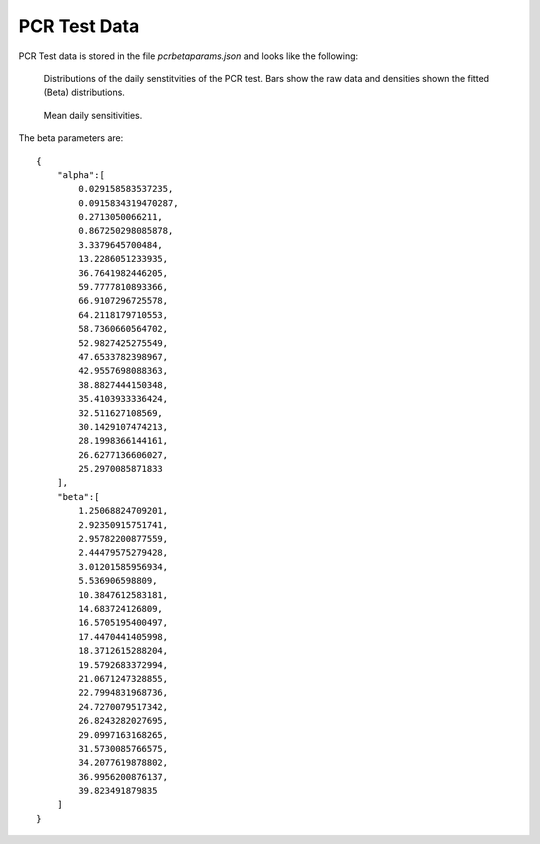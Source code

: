 .. _pcr-test-data:

PCR Test Data
=============

PCR Test data is stored in the file *pcrbetaparams.json* and looks like the following:

.. figure:: /_images/pcr-beta-dists.png

    Distributions of the daily senstitvities of the PCR test. Bars show the raw data and densities shown the fitted (Beta) distributions.

.. figure:: /_images/pcr-daily-means.png

    Mean daily sensitivities.

The beta parameters are::

    {
        "alpha":[
            0.029158583537235,
            0.0915834319470287,
            0.2713050066211,
            0.867250298085878,
            3.3379645700484,
            13.2286051233935,
            36.7641982446205,
            59.7777810893366,
            66.9107296725578,
            64.2118179710553,
            58.7360660564702,
            52.9827425275549,
            47.6533782398967,
            42.9557698088363,
            38.8827444150348,
            35.4103933336424,
            32.511627108569,
            30.1429107474213,
            28.1998366144161,
            26.6277136606027,
            25.2970085871833
        ],
        "beta":[
            1.25068824709201,
            2.92350915751741,
            2.95782200877559,
            2.44479575279428,
            3.01201585956934,
            5.536906598809,
            10.3847612583181,
            14.683724126809,
            16.5705195400497,
            17.4470441405998,
            18.3712615288204,
            19.5792683372994,
            21.0671247328855,
            22.7994831968736,
            24.7270079517342,
            26.8243282027695,
            29.0997163168265,
            31.5730085766575,
            34.2077619878802,
            36.9956200876137,
            39.823491879835
        ]
    }